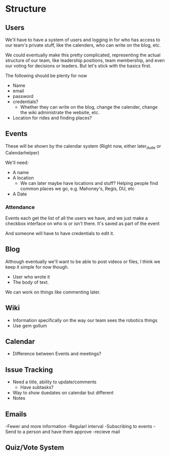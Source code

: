 * Structure
** Users
We'll have to have a system of users and logging in for who has access 
to our team's private stuff, like the calenders, who can write on the blog, 
etc. 

We could eventually make this pretty complicated, representing the actual 
structure of our team, like leadership positions, team membership, and even 
our voting for decisions or leaders. But let's stick with the basics first. 

The following should be plenty for now
- Name
- email
- password
- credentials?
  + Whether they can write on the blog, change the calender, change the wiki
    administrate the website, etc.
- Location for rides and finding places?

** Events
These will be shown by the calendar system
(Right now, either later_dude or Calendarhelper)

We'll need: 
- A name
- A location 
  + We can later maybe have locations and stuff? 
    Helping people find common places we go, e.g. 
    Mahoney's, Regis, DU, etc
- A Date

*** Attendance
Events each get the list of all the users we have,
and we just make a checkbox interface on who is or isn't there.
It's saved as part of the event

And someone will have to have credentials to edit it.

** Blog 
Although eventually we'll want to be able to post videos or files,
I think we keep it simple for now though.

- User who wrote it
- The body of text.

We can work on things like commenting later.
** Wiki
- Information specifically on the way our team sees the robotics things
- Use gem gollum
** Calendar
- Difference between Events and meetings? 
** Issue Tracking
- Need a title, ability to update/comments
  + Have subtasks?
- Way to show duedates on calendar but different
- Notes
** Emails
-Fewer and more information
-Regularl interval
-Subscribing to events
-Send to a person and have them approve
-recieve mail

** Quiz/Vote System
